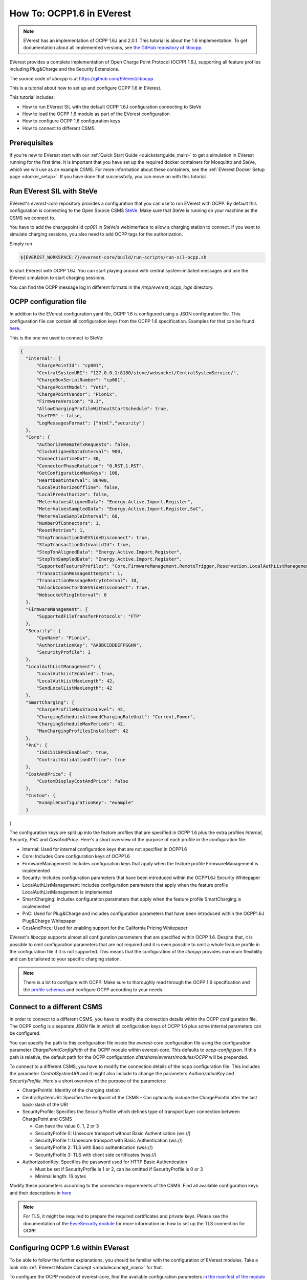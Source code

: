 **************************
How To: OCPP1.6 in EVerest
**************************

.. note::

  EVerest has an implementation of OCPP 1.6J and 2.0.1. This tutorial is about
  the 1.6 implementation. To get documentation about all implemented versions,
  see `the GitHub repository of libocpp <https://github.com/EVerest/libocpp>`_.

EVerest provides a complete implementation of Open Charge Point Protocol
(OCPP) 1.6J, supporting all feature profiles including Plug&Charge and the
Security Extensions.

The source code of `libocpp` is at `https://github.com/EVerest/libocpp <https://github.com/EVerest/libocpp>`_.

This is a tutorial about how to set up and configure OCPP 1.6 in EVerest.

This tutorial includes:

- How to run EVerest SIL with the default OCPP 1.6J configuration connecting to
  SteVe
- How to load the OCPP 1.6 module as part of the EVerest configuration 
- How to configure OCPP 1.6 configuration keys
- How to connect to different CSMS

.. _prerequisites:

Prerequisites
=============

If you're new to EVerest start with our
:ref:`Quick Start Guide <quickstartguide_main>`
to get a simulation in EVerest running for the first time.
It is important that you have set up the required docker containers for
Mosquitto and SteVe, which we will use as an example CSMS. For more information
about these containers, see the :ref:`EVerest Docker Setup page <docker_setup>`.
If you have done that successfully, you can move on with this tutorial.

.. _run_with_steve:

Run EVerest SIL with SteVe
==========================

EVerest's `everest-core` repository provides a configuration that you can use to run EVerest with OCPP.
By default this configuration is connecting to the Open Source CSMS
`SteVe <https://github.com/steve-community/steve>`_.
Make sure that SteVe is running on your machine as the CSMS we connect to.

You have to add the chargepoint id *cp001* in SteVe's webinterface to allow a
charging station to connect.
If you want to simulate charging sessions, you also need to add OCPP tags for
the authorization.

Simply run

.. code-block:: bash

    ${EVEREST_WORKSPACE:?}/everest-core/build/run-scripts/run-sil-ocpp.sh

to start EVerest with OCPP 1.6J. You can start playing around with central
system-initiated messages and use the EVerest simulation to start charging
sessions.

You can find the OCPP message log in different formats in the
`/tmp/everest_ocpp_logs` directory.

.. _configure_ocpp:

OCPP configuration file
=======================

In addition to the EVerest configuration yaml file, OCPP 1.6 is configured
using a JSON configuration file.
This configuration file can contain all configuration keys from the OCPP 1.6
specification.
Examples for that can be found `here <https://github.com/EVerest/libocpp/tree/main/config/v16>`_.

This is the one we used to connect to SteVe:

.. code-block:: json

  {
    "Internal": {
        "ChargePointId": "cp001",
        "CentralSystemURI": "127.0.0.1:8180/steve/websocket/CentralSystemService/",
        "ChargeBoxSerialNumber": "cp001",
        "ChargePointModel": "Yeti",
        "ChargePointVendor": "Pionix",
        "FirmwareVersion": "0.1",
        "AllowChargingProfileWithoutStartSchedule": true,
        "UseTPM" : false,
        "LogMessagesFormat": ["html","security"]
    },
    "Core": {
        "AuthorizeRemoteTxRequests": false,
        "ClockAlignedDataInterval": 900,
        "ConnectionTimeOut": 30,
        "ConnectorPhaseRotation": "0.RST,1.RST",
        "GetConfigurationMaxKeys": 100,
        "HeartbeatInterval": 86400,
        "LocalAuthorizeOffline": false,
        "LocalPreAuthorize": false,
        "MeterValuesAlignedData": "Energy.Active.Import.Register",
        "MeterValuesSampledData": "Energy.Active.Import.Register,SoC",
        "MeterValueSampleInterval": 60,
        "NumberOfConnectors": 1,
        "ResetRetries": 1,
        "StopTransactionOnEVSideDisconnect": true,
        "StopTransactionOnInvalidId": true,
        "StopTxnAlignedData": "Energy.Active.Import.Register",
        "StopTxnSampledData": "Energy.Active.Import.Register",
        "SupportedFeatureProfiles": "Core,FirmwareManagement,RemoteTrigger,Reservation,LocalAuthListManagement,SmartCharging",
        "TransactionMessageAttempts": 1,
        "TransactionMessageRetryInterval": 10,
        "UnlockConnectorOnEVSideDisconnect": true,
        "WebsocketPingInterval": 0
    },
    "FirmwareManagement": {
        "SupportedFileTransferProtocols": "FTP"
    },
    "Security": {
        "CpoName": "Pionix",
        "AuthorizationKey": "AABBCCDDEEFFGGHH",
        "SecurityProfile": 1
    },
    "LocalAuthListManagement": {
        "LocalAuthListEnabled": true,
        "LocalAuthListMaxLength": 42,
        "SendLocalListMaxLength": 42
    },
    "SmartCharging": {
        "ChargeProfileMaxStackLevel": 42,
        "ChargingScheduleAllowedChargingRateUnit": "Current,Power",
        "ChargingScheduleMaxPeriods": 42,
        "MaxChargingProfilesInstalled": 42
    },
    "PnC": {
        "ISO15118PnCEnabled": true,
        "ContractValidationOffline": true
    },
    "CostAndPrice": {
        "CustomDisplayCostAndPrice": false
    },
    "Custom": {
        "ExampleConfigurationKey": "example"
    }
}

The configuration keys are split up into the feature profiles that are
specified in OCPP 1.6 plus the extra profiles *Internal*, *Security*, *PnC* and
*CostAndPrice*.
Here's a short overview of the purpose of each profile in the configuration file:

- Internal: Used for internal configuration keys that are not specified in
  OCPP1.6
- Core: Includes Core configuration keys of OCPP1.6
- FirmwareManagement: Includes configuration keys that apply when the feature
  profile FirmwareManagement is implemented
- Security: Includes configuration parameters that have been introduced within
  the OCPP1.6J Security Whitepaper
- LocalAuthListManagement: Includes configuration parameters that apply when
  the feature profile LocalAuthListManagement is implemented
- SmartCharging: Includes configuration parameters that apply when the feature
  profile SmartCharging is implemented
- PnC: Used for Plug&Charge and includes configuration parameters that have
  been introduced within the OCPP1.6J Plug&Charge Whitepaper
- CostAndPrice: Used for enabling support for the California Pricing Whitepaper

EVerest's `libocpp` supports almost all configuration parameters that are specified
within OCPP 1.6. Despite that, it is possible to omit configuration parameters
that are not required and it is even possible to omit a whole feature profile
in the configuration file if it is not supported. This means that the
configuration of the `libocpp` provides maximum flexibility and can be
tailored to your specific charging station.

.. note::

  There is a lot to configure with OCPP. Make sure to thoroughly read through
  the OCPP 1.6 specification and the
  `profile schemas <https://github.com/EVerest/libocpp/tree/main/config/v16/profile_schemas>`_ 
  and configure OCPP according to your needs.

.. _different_csms:

Connect to a different CSMS
===========================

In order to connect to a different CSMS, you have to modify the connection
details within the OCPP configuration file. The OCPP config is a separate
JSON file in which all configuration keys of OCPP 1.6 plus some internal parameters
can be configured.

You can specify the path to this configuration file inside the `everest-core`
configuration file using the configuration parameter `ChargePointConfigPath`
of the OCPP module within everest-core. This defaults to *ocpp-config.json*.
If this path is relative, the default path for the OCPP configuration
*dist/share/everest/modules/OCPP* will be prepended.

To connect to a different CSMS, you have to modify the connection details of
the ocpp configuration file. This includes the parameter *CentralSystemURI*
and it might also include to change the parameters *AuthorizationKey* and
*SecurityProfile*. Here's a short overview of the purpose of the parameters:

- ChargePointId: Identity of the charging station
- CentralSystemURI: Specifies the endpoint of the CSMS
  - Can optionally include the ChargePointId after the last back-slash of the URI

- SecurityProfile: Specifies the SecurityProfile which defines type of
  transport layer connection between ChargePoint and CSMS

  - Can have the value 0, 1, 2 or 3
  - SecurityProfile 0: Unsecure transport without Basic Authentication (ws://)
  - SecurityProfile 1: Unsecure transport with Basic Authentication (ws://)
  - SecurityProfile 2: TLS with Basic authentication (wss://)
  - SecurityProfile 3: TLS with client side certificates (wss://)

- AuthorizationKey: Specifies the password used for HTTP Basic Authentication

  - Must be set if SecurityProfile is 1 or 2, can be omitted if
    SecurityProfile is 0 or 3
  - Minimal length: 16 bytes

Modify these parameters according to the connection requirements of the CSMS. Find all available configuration keys
and their descriptions in `here <https://github.com/EVerest/libocpp/tree/main/config/v16/profile_schemas>`_

.. note::

  For TLS, it might be required to prepare the required certificates and
  private keys. Please see the documentation of the
  `EvseSecurity module <https://everest.github.io/nightly/_included/modules_doc/EvseSecurity.html#everest-modules-handwritten-evsesecurity>`_
  for more information on how to set up the TLS connection for OCPP.

.. _configure_ocpp_everest:

Configuring OCPP 1.6 within EVerest
===================================

To be able to follow the further explanations, you should be familiar with the configuration of EVerest modules.
Take a look into :ref:`EVerest Module Concept <moduleconcept_main>` for that.

To configure the OCPP module of everest-core, find the available configuration parameters
`in the manifest of the module <https://github.com/EVerest/everest-core/blob/main/modules/OCPP/manifest.yaml>`_
and read the
`module documentation <https://everest.github.io/nightly/_generated/modules/OCPP.html>`_
carefully in order to configure it according to your needs.

In order to enable OCPP 1.6 in EVerest, you need to load the module in the
EVerest configuration file and set up the module connections.
The interfaces provided and required by the OCPP module and its purposes are
described in the
`module documentation <https://everest.github.io/nightly/_generated/modules/OCPP.html>`_.

The EVerest configuration file
`config-sil-ocpp.yaml <https://github.com/EVerest/everest-core/blob/main/config/config-sil-ocpp.yaml>`_
which was used previously serves as a good example for how the connections of
the module could be set up.

Here is a quick list of things you should remember when adding OCPP to your
EVerest configuration file:

1. Load the OCPP module by including it in the the configuration file.

2. Make sure to add and connect the module requirements:
  - evse_manager (interface: energy_manager, 1 to 128 connections):
    OCPP requires this connection in order to integrate with the charge control
    logic of EVerest.
    One connection represents one EVSE.
    In order to manage multiple EVSEs via one OCPP connection, multiple
    connections need to be configured in the EVerest config file.
    Module implementation typically used to fullfill this requirement:
    EvseManager, implementation_id: evse
  - evse_energy_sink (interface: external_energy_limits, 0 to 128):
    OCPP optionally requires this connection to communicate smart charging
    limits received from the CSMS within EVerest.
    Typically EnergyNode modules are used to fullfill this requirement.
    Configure one EnergyNode module per EVSE and one extra for *evse id* zero.
    The EnergyNode for *evse id* zero represents the energy sink for the
    complete charging station.
    Module typically used to fullfill this requirement:
    EnergyNode, implementation_id: external_limits
  - auth (interface: auth, 1): This connection is used to set the standardized
    **ConnectionTimeout** configuration key if configured and/or changed by the
    CSMS.
    Module typically used to fullfill this requirement:
    Auth, implementation_id: main
  - reservation (interface: reservation, 1):
    This connection is used to apply reservation requests from the CSMS.
    Module typically used to fullfill this requirement:
    Auth, implementation_id: reservation
  - system (interface: system, 1):
    This connection is used to execute and control system-wide operations that
    can be triggered by the CSMS, like log uploads, firmware updates, and
    resets.
    The System module (implementation_id: main) can be used to fullfill this
    requirement. Note that this module is not meant to be used in production
    systems!
    Since the implementations of the system interface highly depend on the
    target platform, usually a custom implementation for the target is
    implemented.
  - security (interface: evse_security, 1):
    This connection is used to execute security-related operations and to
    manage certificates and private keys.
    Module typically used to fullfill this requirement:
    EvseSecurity, implementation_id: main
  - data_transfer (interface: ocpp_data_transfer, 0 to 1):
    This connection is used to handle **DataTransfer.req** messages from the
    CSMS.
    A module implementing this interface can contain custom logic to handle the
    requests from the CSMS.
    A custom implementation for this interface is required to add custom
    handling.
  - display_message (interface: display_message, 0 to 1):
    This connection is used to allow the CSMS to display pricing or other
    information on the display of the charging station.
    In order to fulfill the requirements of the California Pricing whitepaper,
    it is required to connect a module implementing this interface.
    EVerest currently does not provide a display module that implements this
    interface.

3. Make sure to configure the OCPP module as part of the token_provider
  (implementation_id: auth_provider) and token_validator
  (implementation_id: auth_validator) connections of the Auth module (if you
  use it). Please see the documentation of the auth module for more information.

4. In case you want to use the Plug&Charge feature, you must also add the
  EvseManager (implementation_id: token_provider) module to the connections of
  the Auth module.

You can also use the existing config examples as a guide.
